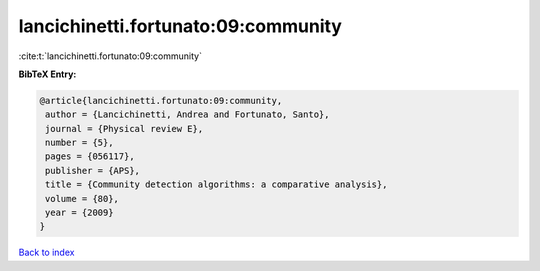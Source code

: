 lancichinetti.fortunato:09:community
====================================

:cite:t:`lancichinetti.fortunato:09:community`

**BibTeX Entry:**

.. code-block:: bibtex

   @article{lancichinetti.fortunato:09:community,
    author = {Lancichinetti, Andrea and Fortunato, Santo},
    journal = {Physical review E},
    number = {5},
    pages = {056117},
    publisher = {APS},
    title = {Community detection algorithms: a comparative analysis},
    volume = {80},
    year = {2009}
   }

`Back to index <../By-Cite-Keys.html>`_
